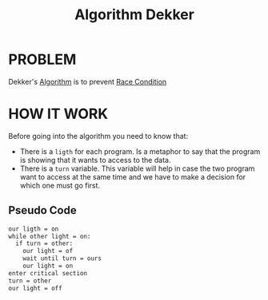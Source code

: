 :PROPERTIES:
:ID:       2d77b6b3-d3e4-47b6-817f-0730bf897932
:END:
#+title: Algorithm Dekker

* PROBLEM
Dekker's [[id:91d83f2a-32c8-45aa-a325-5e1869870ef1][Algorithm]] is to prevent [[id:7dcff2a9-3d37-412c-a3f4-f84e1c253934][Race Condition]]

* HOW IT WORK
Before going into the algorithm you need to know that:
 + There is a =ligth= for each program. Is a metaphor to say that the program is showing that it wants to access to the data.
 + There is a =turn= variable. This variable will help in case the two program want to access at the same time and we have to make a decision for which one must go first.

#+attr_html: :width 600px
[[../img/Dekker'sAlgorithmProblem.png]]

** Pseudo Code
#+begin_src txt
our ligth = on
while other light = on:
  if turn = other:
    our light = of
    wait until turn = ours
    our light = on
enter critical section
turn = other
our light = off
#+end_src

#+attr_html: :width 600px
[[../img/Dekker'sAlgorithmSolved.png]]
